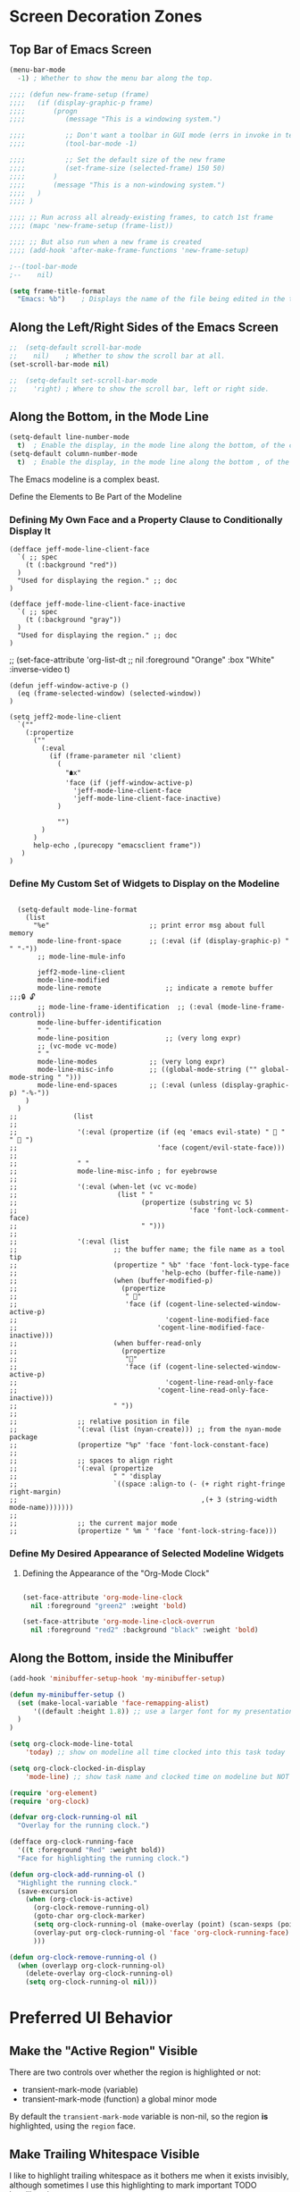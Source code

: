* Screen Decoration Zones
:PROPERTIES:
:VISIBILITY: children
:END:

** Top Bar of Emacs Screen

#+BEGIN_SRC emacs-lisp
  (menu-bar-mode
    -1)	; Whether to show the menu bar along the top.

  ;;;; (defun new-frame-setup (frame)
  ;;;;   (if (display-graphic-p frame)
  ;;;;       (progn
  ;;;;          (message "This is a windowing system.")

  ;;;;          ;; Don't want a toolbar in GUI mode (errs in invoke in text mode)
  ;;;;          (tool-bar-mode -1)

  ;;;;          ;; Set the default size of the new frame
  ;;;;          (set-frame-size (selected-frame) 150 50)
  ;;;;       )
  ;;;;       (message "This is a non-windowing system.")
  ;;;;   )
  ;;;; )

  ;;;; ;; Run across all already-existing frames, to catch 1st frame
  ;;;; (mapc 'new-frame-setup (frame-list))

  ;;;; ;; But also run when a new frame is created
  ;;;; (add-hook 'after-make-frame-functions 'new-frame-setup)

  ;--(tool-bar-mode
  ;--    nil)

  (setq frame-title-format
    "Emacs: %b")	; Displays the name of the file being edited in the title bar along the top.
#+END_SRC

** Along the Left/Right Sides of the Emacs Screen

#+BEGIN_SRC emacs-lisp
  ;;  (setq-default scroll-bar-mode
  ;;    nil)	; Whether to show the scroll bar at all.
  (set-scroll-bar-mode nil)

  ;;  (setq-default set-scroll-bar-mode
  ;;    'right)	; Where to show the scroll bar, left or right side.
#+END_SRC

** Along the Bottom, in the Mode Line
#+BEGIN_SRC emacs-lisp
  (setq-default line-number-mode
    t)	; Enable the display, in the mode line along the bottom, of the current line number.
  (setq-default column-number-mode
    t)	; Enable the display, in the mode line along the bottom , of the current column number.
#+END_SRC

The Emacs modeline is a complex beast.

Define the Elements to Be Part of the Modeline

*** Defining My Own Face and a Property Clause to Conditionally Display It

#+BEGIN_SRC emacs-lispER
  (defface jeff-mode-line-client-face
    `( ;; spec
      (t (:background "red"))
    )
    "Used for displaying the region." ;; doc
  )

  (defface jeff-mode-line-client-face-inactive
    `( ;; spec
      (t (:background "gray"))
    )
    "Used for displaying the region." ;; doc
  )
#+END_SRC

;;  (set-face-attribute 'org-list-dt
;;    nil :foreground "Orange" :box "White" :inverse-video t)

#+BEGIN_SRC emacs-lispER
  (defun jeff-window-active-p ()
    (eq (frame-selected-window) (selected-window))
  )

  (setq jeff2-mode-line-client
    `(""
      (:propertize
        (""
          (:eval
            (if (frame-parameter nil 'client)
              (
                "🠵x"
                'face (if (jeff-window-active-p)
                  'jeff-mode-line-client-face
                  'jeff-mode-line-client-face-inactive)
              )

              "")
          )
        )
        help-echo ,(purecopy "emacsclient frame"))
     )
  )
#+END_SRC

*** Define My Custom Set of Widgets to Display on the Modeline

#+BEGIN_SRC emacs-lispER

  (setq-default mode-line-format
    (list
      "%e"                         ;; print error msg about full memory
       mode-line-front-space       ;; (:eval (if (display-graphic-p) " " "-"))
       ;; mode-line-mule-info

       jeff2-mode-line-client
       mode-line-modified
       mode-line-remote                ;; indicate a remote buffer
;;;🔒 🔓
       ;; mode-line-frame-identification  ;; (:eval (mode-line-frame-control))
       mode-line-buffer-identification
       " "
       mode-line-position              ;; (very long expr)
       ;; (vc-mode vc-mode)
       " "
       mode-line-modes             ;; (very long expr)
       mode-line-misc-info         ;; ((global-mode-string ("" global-mode-string " ")))
       mode-line-end-spaces        ;; (:eval (unless (display-graphic-p) "-%-"))
    )
  )
;;              (list
;;
;;               '(:eval (propertize (if (eq 'emacs evil-state) "  " "  ")
;;                                   'face (cogent/evil-state-face)))
;;
;;               " "
;;               mode-line-misc-info ; for eyebrowse
;;
;;               '(:eval (when-let (vc vc-mode)
;;                         (list " "
;;                               (propertize (substring vc 5)
;;                                           'face 'font-lock-comment-face)
;;                               " ")))
;;
;;               '(:eval (list
;;                        ;; the buffer name; the file name as a tool tip
;;                        (propertize " %b" 'face 'font-lock-type-face
;;                                    'help-echo (buffer-file-name))
;;                        (when (buffer-modified-p)
;;                          (propertize
;;                           " "
;;                           'face (if (cogent-line-selected-window-active-p)
;;                                     'cogent-line-modified-face
;;                                   'cogent-line-modified-face-inactive)))
;;                        (when buffer-read-only
;;                          (propertize
;;                           ""
;;                           'face (if (cogent-line-selected-window-active-p)
;;                                     'cogent-line-read-only-face
;;                                   'cogent-line-read-only-face-inactive)))
;;                        " "))
;;
;;               ;; relative position in file
;;               '(:eval (list (nyan-create))) ;; from the nyan-mode package
;;               (propertize "%p" 'face 'font-lock-constant-face)
;;
;;               ;; spaces to align right
;;               '(:eval (propertize
;;                        " " 'display
;;                        `((space :align-to (- (+ right right-fringe right-margin)
;;                                              ,(+ 3 (string-width mode-name)))))))
;;
;;               ;; the current major mode
;;               (propertize " %m " 'face 'font-lock-string-face)))
#+END_SRC

*** Define My Desired Appearance of Selected Modeline Widgets
**** Defining the Appearance of the "Org-Mode Clock"

#+BEGIN_SRC emacs-lisp

  (set-face-attribute 'org-mode-line-clock
    nil :foreground "green2" :weight 'bold)

  (set-face-attribute 'org-mode-line-clock-overrun
    nil :foreground "red2" :background "black" :weight 'bold)

#+END_SRC


** Along the Bottom, inside the Minibuffer
#+BEGIN_SRC emacs-lisp
  (add-hook 'minibuffer-setup-hook 'my-minibuffer-setup)

  (defun my-minibuffer-setup ()
    (set (make-local-variable 'face-remapping-alist)
        '((default :height 1.8)) ;; use a larger font for my presentations
    )
  )
#+END_SRC

#+BEGIN_SRC emacs-lisp
  (setq org-clock-mode-line-total
      'today) ;; show on modeline all time clocked into this task today

  (setq org-clock-clocked-in-display
      'mode-line) ;; show task name and clocked time on modeline but NOT frame title
#+END_SRC

#+BEGIN_SRC emacs-lisp
  (require 'org-element)
  (require 'org-clock)

  (defvar org-clock-running-ol nil
    "Overlay for the running clock.")

  (defface org-clock-running-face
    '((t :foreground "Red" :weight bold))
    "Face for highlighting the running clock.")

  (defun org-clock-add-running-ol ()
    "Highlight the running clock."
    (save-excursion
      (when (org-clock-is-active)
        (org-clock-remove-running-ol)
        (goto-char org-clock-marker)
        (setq org-clock-running-ol (make-overlay (point) (scan-sexps (point) -1)))
        (overlay-put org-clock-running-ol 'face 'org-clock-running-face)
        )))

  (defun org-clock-remove-running-ol ()
    (when (overlayp org-clock-running-ol)
      (delete-overlay org-clock-running-ol)
      (setq org-clock-running-ol nil)))
#+END_SRC


* Preferred UI Behavior
:PROPERTIES:
:VISIBILITY: children
:END:

** Make the "Active Region" Visible

There are two controls over whether the region is highlighted or not:

- transient-mark-mode (variable)
- transient-mark-mode (function)   a global minor mode

By default the =transient-mark-mode= variable is non-nil, so the region *is*
highlighted, using the =region= face.

** Make Trailing Whitespace Visible

I like to highlight trailing whitespace as it bothers me when it exists
invisibly, although sometimes I use this highlighting to mark important TODO
headlines in ~org-mode~.

The face used to indicate trailing whitespace is ‘trailing-whitespace’.

#+BEGIN_SRC emacs-lisp
  (setq-default show-trailing-whitespace
    t)	; Visually indicate presence of whitespace at end-of-lines.

  (global-set-key		[f2]
    'delete-trailing-whitespace)	; Remove all trailing whitespace
#+END_SRC

#+BEGIN_SRC emacs-lisp
  (setq-default default-indicate-empty-lines
    t)	; Visually indicate presence of blank lines at EOBs.
#+END_SRC

** Highlight the Entire Current Line

I like to highlight the entire current line, for better visibility while
navigating.  The face =hl-line-face= is used to do the highlight, and I just
change the background to my choice of color.

#+BEGIN_SRC emacs-lisp
  (global-hl-line-mode +1)

  (set-face-attribute 'hl-line  ; of hl-line-face
    nil :inherit nil :background "darkred")
#+END_SRC


* Bell Indicator
:PROPERTIES:
:VISIBILITY: children
:END:

https://www.emacswiki.org/emacs/AlarmBell

#+BEGIN_SRC emacs-lisp
  (setq visible-bell
    nil		; play the bell sound
    ;; t		; quietly flash the top and bottom lines of the Emacs frame
  )
#+END_SRC

** Lowest Level of Control

At the *lowest level* of Emacs there is a variable defining a custom function
to ring the bell, or (usually) left nil to allow the ring to occur naturally.
To *globally* disable the bell do the following:

#+BEGIN_SRC emacs-lisp
  (setq ring-bell-function 'ignore)
#+END_SRC

or provide a function that uses your choice of sound playing mechanism:

#+BEGIN_SRC ZZZemacs-lisp :tangle no
  (setq ring-bell-function (lambda ()
    (play-sound-file "/this/is/my/errorsound.au")))
#+END_SRC

** High Level of Control
- https://emacs.stackexchange.com/questions/34746/how-to-get-an-audible-feedback-when-the-current-task-is-overrun
- https://emacs.stackexchange.com/questions/17796/emacs-tea-time-is-supposed-to-be-integrated-in-org-mode-but-apparently-its-no/17849#17849

At a high level of beep decision making, there is in the file =org-clock.el= a
variable indicating which sound to use when ~org-mode~ wants to notify you of
overrunning the time estimate for a task you are working on.

  #+BEGIN_SRC ZZZemacs-lisp :tangle no
    (setq org-clock-sound nil) ;; no sound
    (setq org-clock-sound t) ;; Standard Emacs beep
    (setq org-clock-sound "/path/to/my/sound") ;; Play this sound file, fall back to beep
  #+END_SRC

  #+BEGIN_SRC emacs-lisp
    (setq org-clock-sound "~/bell-meditation-75335.mp3")

    (defun org-clock-play-sound (&optional clock-sound)
      "Play sound as configured by `org-clock-sound'.
    Use mpg123 tool if available.
    If CLOCK-SOUND is non-nil, it overrides `org-clock-sound'."
      (let
        (
          (org-clock-sound (or clock-sound org-clock-sound))
        )
        (cond
          ( (not org-clock-sound)
                                   )
          ( (eq org-clock-sound t)
              (beep t) (beep t)    )

          ( (stringp org-clock-sound)
            (let
              (
                (file (expand-file-name org-clock-sound))
              )
              (if (file-exists-p file)
                (if (executable-find "mpg123")
                  (start-process "org-clock-play-notification" nil "mpg123" file)
                    (condition-case nil
                      (play-sound-file file)
                      (error (beep t) (beep t))
                    )
                ) ; end of if
              ) ; end of if
            ) ; end of let
          )
        )
      )
    )
  #+END_SRC

  ; (defun org-notify (notification &optional play-sound)
  ;   "Send a NOTIFICATION and maybe PLAY-SOUND.
  ; If PLAY-SOUND is non-nil, it overrides `org-clock-sound'."
  ;   (org-show-notification notification)
  ;   (if play-sound (org-clock-play-sound play-sound)))

  ; (defun my/play-sound (orgin-fn sound)
  ;   (cl-destructuring-bind (_ _ file) sound
  ;     (make-process :name (concat "play-sound-" file)
  ;                   :connection-type 'pipe
  ;                   :command `("mpg123" ,file))))
  ; (advice-add 'play-sound :around 'my/play-sound)

In org-mode when a task is overrun - when the clocked time is bigger than the
effort, there is a visual feedback in the mode-line.  This variable can be
used to get an audible one as well.


* Choice of Font for the Emacs Work Area

I purchased a nice font from https://fsd.it/shop/fonts/pragmatapro/ and then
told Emacs to use it by doing the following.

To install the new font into Ubuntu Linux, I downloaded the .zip file and
unpacked it under the directory /usr/share/fonts/truetype/PragmataPro0.829/.
I then rebuild the font cache usng =fc-cache -f -v=.  Note that the =fc-cache=
executable is available using =apt-get install fontconfig=.

I can confirm they are installed correctly by running =fc-list | grep
Pragmata=.  I can view them by using the "Font Manager" program on my Linux
desktop or the "Font Matrix" program which is better.

In my case, the PragmataPro fonts are divided up into:

 - Family: PragmataPro
   - Style: Regular      PragmataPro
   - Style: Italic       PragmataPro Italic
   - Style: Bold         PragmataPro Bold
   - Style: Bold Italic  PragmagaPro Bold Italic
 - Family: PragmataPro Liga
   - Style: Regular      PragmataPro Liga
   - Style: Italic       PragmataPro Liga Italic
   - Style: Bold         PragmataPro Liga Bold
   - Style: Bold Italic  PragmagaPro Liga Bold Italic
 - Family: PragmataPro Mono
   - Style: Regular      PragmataPro Mono
   - Style: Italic       PragmataPro Mono Italic
   - Style: Bold         PragmataPro Mono Bold
   - Style: Bold Italic  PragmagaPro Mono Bold Italic
 - Family: PragmataPro Mono Liga
   - Style: Regular      PragmataPro Mono Liga
   - Style: Italic       PragmataPro Mono Liga Italic
   - Style: Bold         PragmataPro Mono Liga Bold
   - Style: Bold Italic  PragmagaPro Mono Liga Bold Italic

#+BEGIN_SRC emacs-lisp
  (set-frame-font
    "PragmataPro Mono Liga 14"    ;; FONT (namestring, object, entity or spec)
    nil                      ;; KEEP-SIZE
    t                        ;; FRAMES (t means to all frames)
  )
;;  (set-frame-font "PragmataPro Liga 14" nil t)
#+END_SRC

In Emacs Lisp, fonts are represented using three different Lisp object types:

  - font object :: a Lisp object that represents a font that Emacs has
    opened.  Font objects cannot be modified in Lisp, but they can be
    inspected.

  - font spec  :: a font spec creating using font specifications args

  - font entity :: a reference to a font that need not be open.  Its
    properties are intermediate between a font object and a font spec: like a
    font object, and unlike a font spec, it refers to a single, specific font.

or just simply a string:

  - font name :: a string in the *fontconfig* format

To display the complete list of available fonts, execute the following in the
*Scratch Buffer*.

#+BEGIN_SRC emacs-lispER
  (dolist (font (x-list-fonts "*"))
    (insert (format "%s\n" font)))-GOOG-Noto Sans CJK KR-normal-normal-normal-*-*-*-*-*
#+END_SRC

https://github.com/lumiknit/emacs-pragmatapro-ligatures

#+BEGIN_SRC emacs-lispER
  (use-package pragmatapro-lig
    :quelpa
      (pragmatapro-lig
        :fetcher url
        :url "https://github.com/lumiknit/emacs-pragmatapro-ligatures/raw/master/pragmatapro-lig.el"
      )
  )
#+END_SRC

#+BEGIN_SRC emacs-lisp
  ;; (quelpa
  ;;   '(pragmatapro-lig
  ;;      :fetcher url
  ;;      :url "https://github.com/lumiknit/emacs-pragmatapro-ligatures/raw/master/pragmatapro-lig.el"
  ;;    )
  ;; )

  ;;; (add-to-list 'load-path "~/.emacs.d/lisp/emacs-pragmatapro-ligatures/pragmatapro-lig")
  (add-to-list 'load-path "~/.emacs.d/lisp/emacs-pragmatapro-ligatures/")
  ;;; (use-package pragmatapro-lig)
  (require 'pragmatapro-lig)
#+END_SRC

#+BEGIN_SRC emacs-lisp
  (load-file "~/.emacs.d/lisp/pragmatapro-prettify-symbols-v0.829.el")
#+END_SRC

* Colors

- M-x list-colors-display RET  :: display an annotated rainbox of colors

To see the set of possible color names for X:
    /usr/lib/X11/rgb.txt

(distinguish btw colors for Emacs in X and colors for Emacs in an xterm)

#+BEGIN_SRC emacs-lisp
;;;NEEDED?  (set-background-color "White")
;;;NEEDED?  (set-foreground-color "Black")  ;; don't these duplicate the below?
;;;NEEDED?  (set-cursor-color     "Red")
;;;NEEDED?  (set-mouse-color      "Black")
;;;NEEDED?  (set-border-color     "Blue")
#+END_SRC

* Faces for Emacs Text            =faces vs colors vs themes=

To see the various faces:
    M-x list-faces-display

??? are the following needed to use faces or themes ???

#+BEGIN_SRC emacs-lisp
  (global-font-lock-mode
    t)	; Enable colorized text everywhere.

  (setq font-lock-maximum-decoration
    t)	; Enable colorized text everywhere.
#+END_SRC

** Default Face for Specific Kinds of Text
https://www.gnu.org/software/emacs/manual/html_node/emacs/Standard-Faces.html

- default :: This face is used for ordinary text that doesn’t specify any
  face. Its background color is used as the frame’s background color.

M-x customize-face mode-line RET
#+BEGIN_SRC emacs-lisp :results none
  (custom-set-faces
    '(default
      (
        (t
          (:stipple nil
;;           :background "white"
;;           :foreground "black"
           :inverse-video nil
           :box nil
           :strike-through nil
           :overline nil
           :underline nil
           :slant normal
           :weight normal
           :height 130
           :width normal
           :family "PragmataPro"
          )
        )
      )
    )
  )
#+END_SRC

** org-mode face elements

*** Visual Test of Typefaces in Org-Mode

- *Testing*   boldface
- /Testing/   italics
- ~Testing~   verbatim
- -Testing-
- +Testing+   strikethru
- =Testing=   code
 - Testing :: description list

??? (add-to-list 'custom-theme-load-path "<themefolder>")

#+BEGIN_SRC emacs-lisp
  ; Text surrounded by =TEXT=
  ;;; (set-face-attribute 'org-verbatim nil :foreground "LightGrey" :box "Orange" :inverse-video t)

  ; Text surrounded by ~TEXT~
  (set-face-attribute 'org-code nil :foreground "Purple")

  ; Text representing the definition term in a description list   - TERM  :: DEFINITION
  (set-face-attribute 'org-list-dt nil :foreground "Orange" :box "White" :inverse-video t)

  ;font-lock-builtin-face (dark blue on grey)
  ;font-lock-comment-face (red on grey)
  ;font-lock-constant-face (pink on grey)
  ;font-lock-doc-face (black on green)
  ;font-lock-function-name-face (bright blue on grey)
  ;font-lock-keyword-face (bright cyan on grey)
  ;font-lock-string-face (black on green)
  ;font-lock-type-face (FAINT green on grey)
  ;font-lock-variable-name-face (orange on grey HARD TO READ)
  ;font-lock-warning-face red on grey)

  ;(set-face-foreground 'font-lock-builtin-face "White")
  ;(set-face-foreground 'font-lock-comment-face "White")
  ;(set-face-foreground 'font-lock-function-name-face "White")
  ;(set-face-foreground 'font-lock-string-face "White")
  ;(set-face-foreground 'font-lock-variable-name-face "White")

  ;bold (black on grey)
  ;bold-italic (black on grey)
  ;border (black on black UNREADABLE)
  ;cursor (black on black UNREADABLE)
  ;default (black on grey)
  ;fixed-pitch (black on grey)
  ;fringe (black on grey)
  ;header-line (underlined black on grey)
  ;highlight (black-on-green)
  ;isearch (UNREADABLE cyan-on-purple)
  ;isearch-lazy-highlight-face (black-on-cyan)
  ;italic (black-on-grey)
  ;menu  (grey-on-black)
  ;mode-line  (grey-on-black)
  ;mouse
  ;region
  ;scroll-bar
  ;secondary-selection
  ;show-paren-match-face
  ;tool-bar
  ;tooltip
  ;underline
  ;variable-pitch
#+END_SRC

** Themes

A popular way of customizing Emacs colors is the use the #color-theme#
package, of which a number of those these are aware of Org-mode.

For my Gentoo Linux distribution I run, I had to emerge (install):

   $ emerge app-emacs/color-theme

There is also a newer approach called *custom themes* but custom themes do not
replace color themes, as each approach has its advantages.

#+BEGIN_SRC emacs-lisp
  (use-package grandshell-theme)
  (setq custom-enabled-themes '(grandshell))
  (load-theme 'grandshell t)
#+END_SRC

#+RESULTS:
: t

#+BEGIN_SRC DISABLEDemacs-lisp
;;;  (use-package color-theme)
;;  (setq color-theme-is-global t)
;;  (color-theme-initialize)

;;  (load "org-beautify-theme")
;;  (load "color-theme-github")
;;  (load "color-theme-cobalt")  ;; looks normal
;;  (load "color-theme-sanityinc-solarized")  ;; looks normal
;;  (load "color-theme-sanityinc-tomorrow")  ;; looks normal

;;  (load "grandshell-theme")  ;; on black but not bad

;; cyberpunk          ;; on black but not bad
;; grandshell-theme   ;; on black but not bad
;; deeper-blue        ;; on black but not bad
;; leuven             ;; on white but NICE!
;; manoj-dark         ;; on black but VERY CLEAR

#+END_SRC
